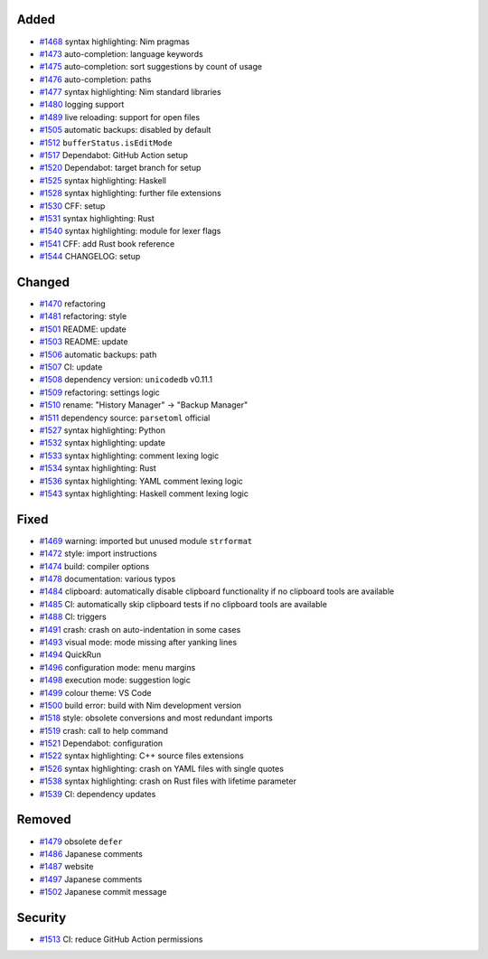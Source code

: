 .. _#1468: https://github.com/fox0430/moe/pull/1468
.. _#1469: https://github.com/fox0430/moe/pull/1469
.. _#1470: https://github.com/fox0430/moe/pull/1470
.. _#1472: https://github.com/fox0430/moe/pull/1472
.. _#1473: https://github.com/fox0430/moe/pull/1473
.. _#1474: https://github.com/fox0430/moe/pull/1474
.. _#1475: https://github.com/fox0430/moe/pull/1475
.. _#1476: https://github.com/fox0430/moe/pull/1476
.. _#1477: https://github.com/fox0430/moe/pull/1477
.. _#1478: https://github.com/fox0430/moe/pull/1478
.. _#1479: https://github.com/fox0430/moe/pull/1479
.. _#1480: https://github.com/fox0430/moe/pull/1480
.. _#1481: https://github.com/fox0430/moe/pull/1481
.. _#1484: https://github.com/fox0430/moe/pull/1484
.. _#1485: https://github.com/fox0430/moe/pull/1485
.. _#1486: https://github.com/fox0430/moe/pull/1486
.. _#1487: https://github.com/fox0430/moe/pull/1487
.. _#1488: https://github.com/fox0430/moe/pull/1488
.. _#1489: https://github.com/fox0430/moe/pull/1489
.. _#1491: https://github.com/fox0430/moe/pull/1491
.. _#1493: https://github.com/fox0430/moe/pull/1493
.. _#1494: https://github.com/fox0430/moe/pull/1494
.. _#1496: https://github.com/fox0430/moe/pull/1496
.. _#1497: https://github.com/fox0430/moe/pull/1497
.. _#1498: https://github.com/fox0430/moe/pull/1498
.. _#1499: https://github.com/fox0430/moe/pull/1499
.. _#1500: https://github.com/fox0430/moe/pull/1500
.. _#1501: https://github.com/fox0430/moe/pull/1501
.. _#1502: https://github.com/fox0430/moe/pull/1502
.. _#1503: https://github.com/fox0430/moe/pull/1503
.. _#1505: https://github.com/fox0430/moe/pull/1505
.. _#1506: https://github.com/fox0430/moe/pull/1506
.. _#1507: https://github.com/fox0430/moe/pull/1507
.. _#1508: https://github.com/fox0430/moe/pull/1508
.. _#1509: https://github.com/fox0430/moe/pull/1509
.. _#1510: https://github.com/fox0430/moe/pull/1510
.. _#1511: https://github.com/fox0430/moe/pull/1511
.. _#1512: https://github.com/fox0430/moe/pull/1512
.. _#1513: https://github.com/fox0430/moe/pull/1513
.. _#1517: https://github.com/fox0430/moe/pull/1517
.. _#1518: https://github.com/fox0430/moe/pull/1518
.. _#1519: https://github.com/fox0430/moe/pull/1519
.. _#1520: https://github.com/fox0430/moe/pull/1520
.. _#1521: https://github.com/fox0430/moe/pull/1521
.. _#1522: https://github.com/fox0430/moe/pull/1522
.. _#1525: https://github.com/fox0430/moe/pull/1525
.. _#1526: https://github.com/fox0430/moe/pull/1526
.. _#1527: https://github.com/fox0430/moe/pull/1527
.. _#1528: https://github.com/fox0430/moe/pull/1528
.. _#1530: https://github.com/fox0430/moe/pull/1530
.. _#1531: https://github.com/fox0430/moe/pull/1531
.. _#1532: https://github.com/fox0430/moe/pull/1532
.. _#1533: https://github.com/fox0430/moe/pull/1533
.. _#1534: https://github.com/fox0430/moe/pull/1534
.. _#1536: https://github.com/fox0430/moe/pull/1536
.. _#1538: https://github.com/fox0430/moe/pull/1538
.. _#1539: https://github.com/fox0430/moe/pull/1539
.. _#1540: https://github.com/fox0430/moe/pull/1540
.. _#1541: https://github.com/fox0430/moe/pull/1541
.. _#1543: https://github.com/fox0430/moe/pull/1543
.. _#1544: https://github.com/fox0430/moe/pull/1544

Added
.....

- `#1468`_ syntax highlighting:  Nim pragmas

- `#1473`_ auto-completion:  language keywords

- `#1475`_ auto-completion:  sort suggestions by count of usage

- `#1476`_ auto-completion:  paths

- `#1477`_ syntax highlighting:  Nim standard libraries

- `#1480`_ logging support

- `#1489`_ live reloading:  support for open files

- `#1505`_ automatic backups:  disabled by default

- `#1512`_ ``bufferStatus.isEditMode``

- `#1517`_ Dependabot:  GitHub Action setup

- `#1520`_ Dependabot:  target branch for setup

- `#1525`_ syntax highlighting:  Haskell

- `#1528`_ syntax highlighting:  further file extensions

- `#1530`_ CFF:  setup

- `#1531`_ syntax highlighting:  Rust

- `#1540`_ syntax highlighting:  module for lexer flags

- `#1541`_ CFF:  add Rust book reference

- `#1544`_ CHANGELOG:  setup

Changed
.......

- `#1470`_ refactoring

- `#1481`_ refactoring:  style

- `#1501`_ README:  update

- `#1503`_ README:  update

- `#1506`_ automatic backups:  path

- `#1507`_ CI:  update

- `#1508`_ dependency version:  ``unicodedb`` v0.11.1

- `#1509`_ refactoring:  settings logic

- `#1510`_ rename:  "History Manager" → "Backup Manager"

- `#1511`_ dependency source:  ``parsetoml`` official

- `#1527`_ syntax highlighting:  Python

- `#1532`_ syntax highlighting:  update

- `#1533`_ syntax highlighting:  comment lexing logic

- `#1534`_ syntax highlighting:  Rust

- `#1536`_ syntax highlighting:  YAML comment lexing logic

- `#1543`_ syntax highlighting:  Haskell comment lexing logic

Fixed
.....

- `#1469`_ warning:  imported but unused module ``strformat``

- `#1472`_ style:  import instructions

- `#1474`_ build:  compiler options

- `#1478`_ documentation:  various typos

- `#1484`_ clipboard:  automatically disable clipboard functionality if no
  clipboard tools are available

- `#1485`_ CI:  automatically skip clipboard tests if no clipboard tools are
  available

- `#1488`_ CI:  triggers

- `#1491`_ crash:  crash on auto-indentation in some cases

- `#1493`_ visual mode:  mode missing after yanking lines

- `#1494`_ QuickRun

- `#1496`_ configuration mode:  menu margins

- `#1498`_ execution mode:  suggestion logic

- `#1499`_ colour theme:  VS Code

- `#1500`_ build error:  build with Nim development version

- `#1518`_ style:  obsolete conversions and most redundant imports

- `#1519`_ crash:  call to help command

- `#1521`_ Dependabot:  configuration

- `#1522`_ syntax highlighting:  C++ source files extensions

- `#1526`_ syntax highlighting:  crash on YAML files with single quotes

- `#1538`_ syntax highlighting:  crash on Rust files with lifetime parameter

- `#1539`_ CI:  dependency updates

Removed
.......

- `#1479`_ obsolete ``defer``

- `#1486`_ Japanese comments

- `#1487`_ website

- `#1497`_ Japanese comments

- `#1502`_ Japanese commit message

Security
........

- `#1513`_ CI:  reduce GitHub Action permissions
